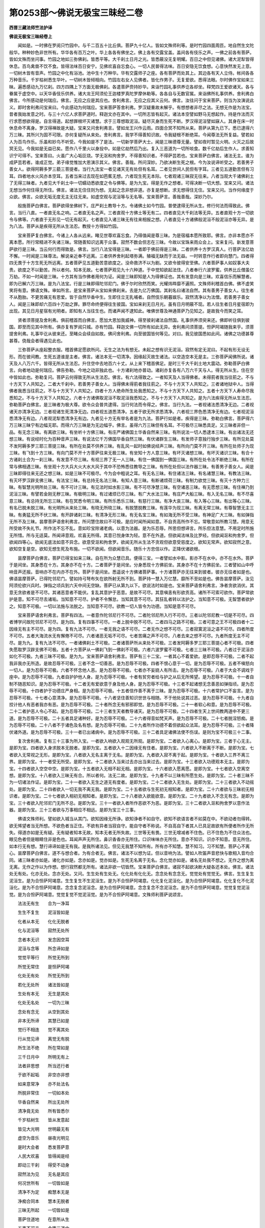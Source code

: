第0253部～佛说无极宝三昧经二卷
==================================

**西晋三藏法师竺法护译**

**佛说无极宝三昧经卷上**


　　闻如是。一时佛在罗阅只竹园中。与千二百五十比丘俱。菩萨九十亿人。皆如文殊师利等。是时竹园四面周匝。地自然生文陀般华。种种妙色非世所有。华华各有百万之叶。华上各各有佛坐之。佛上各有交露宝盖。盖间各有伎乐之声。一佛之前各有菩萨。皆如文殊而坐问事。竹园之地如三弥佛刹。皆悉平等。大千刹土日月之光。皆悉蔽没无复明耀。百日之中但见诸佛。诸大泥犁皆得休息。百鸟禽兽不饮不食。皆得法味百日安宁。见佛欢喜自忘食心。一切人民普得法味。百日安隐无饮食想。心意快然发无上意。一切树木皆有音声。竹园之中化有浴池。池中生十万种华。华有交露师子之座。各有菩萨而处其上。其边各有天人立侍。帐间各各万种音乐。千岁枯树悉生华叶。一切树木皆倾相向。竹园左右女人见佛者。皆化作男子。无复爱欲。悉得法眼。尔时佛作宝如来三昧。遍悉感动九万亿刹。四方四隅上下方面无极佛刹。各遣菩萨赍持妙华。来诣竹园礼事供养讫各却坐。释梵四王爱欲诸天。各与眷属于虚空中。以天华香伎乐供养。诸大龙王阿须伦王迦楼罗真陀罗摩休勒等。各各自与无数官属。来诣佛所礼事供养。舍利弗白佛言。今所感动是何瑞应。佛言。无应之应是其应也。舍利弗言。无应之应其义云何。佛言。汝往问于宝来菩萨。则当为汝演说此义。即时舍利弗问宝来曰。今此感动为何瑞应。宝来菩萨答舍利弗。罗汉疑重故未解乎。有想想者非尽之法。无想无作是为法宝。昔者我始发意之时。与三十六亿人求菩萨道时。释迦文亦在其中。一切所志皆有起灭。诸法本空譬如野马无想起作。持是作法而灭行求愿想欲得是。自言得道。起想罪根坏灭诸慧。求于三尊想取泥洹。疑尽灭身而生死不断。罗汉得泥洹譬如寐人。其身在床一时休息命不离身。罗汉得禅故是大疑。宝来又问舍利弗言。譬如龙王兴作云雨。四面合冥不知所从来。菩萨从第九已下。悉已逮得六万三昧。其所兴为固不可限。亦何复疑所从来处。舍利弗言。我学不得善知识故。令我疑根不断绝耳。今闻尊法无所复益。譬若如人为百鸟作乐。乐虽和妙鸟不听受。今我如是不了是法。一切新学菩萨大士。闻是三昧德尊无量。譬如夜时暂见火明。火灭之后故冥无见。今我如是无益已矣。愿作八千里火以身投中。如是亿劫然后乃出。复入三恶道为一切所啖食。数千亿劫后生作人。求善知识宁可得不。宝来答曰。火虽广大心垢叵烧。学无沤和拘舍罗。不得善知识者。不得萨芸若也。宝来菩萨白佛言。诸法无主。谁为成萨芸若者。谁成正觉。弟子缘觉惟加大恩演示其义。佛言。善哉。所问深妙。乃欲决断生死之根。今为汝说谛听受之。若善男子善女人。欲得阿耨多罗三藐三菩提者。当行九法宝一者见诸天无有处但有名耳。二者见世间人民但有字耳。三者见五道勤苦但有习耳。四者地水火风亦本空耳。五者当来过去现在如芭蕉无想。六者现生死无本际。七者观诸三昧寂无往来。八者当观大千诸佛刹土了无得三昧者。九者见大千刹土中一切蠕动悉欲度之令与佛等。是为九宝。得是无作之想者。可得决断一切大想。宝来又问。诸法无想当作何住得无所住。佛言。诸法无住住则为想。无起之念非想非道。亦复是想断。求无想得住无住。宝来又问。当作何缘度于众欲。佛言。众欲无垢无度无主无往无来。如虚空观与泥洹等与无名等。宝来菩萨言。善哉善哉。深妙乃尔。

　　般施菩萨白佛言。菩萨欲得坐佛树下。庄严刹土教导十方。令诸佛土如今竹园。普使逮得无所从生。修行何法而得致此。佛言。当行八直。一者直无名之响。二者直无名之声。三者直观十方佛土等无有二。四者直见大千刹法等无异。五者直观十方一切欲令与佛等。六者直于无形见一切无有起灭。七者直见入诸三昧无有往来相报之想。八者直见十方诸佛般泥洹不般泥洹亦等无异。是为八法。菩萨从是疾得无所从生法忍。教授十方得如竹园。

　　宝来菩萨复白佛言。今诸上人各从远来。睹见世尊欢喜忘食。乃得值闻是尊三昧。为是宿福本愿所致耶。佛言。亦非本愿亦不离本愿。所行常精进不失诸三昧。常随善知识远离于众事。寂然不数会但志在三昧。今故以宝珠来雨众会上。宝来复问。新发意菩萨欲行是三昧。当云何行而得致是。佛言。当行八法宝得是三昧。一者即于佛前得是三昧。二者供养十方罗汉真人。行菩萨法亿劫不懈。一时闻是三昧尊法。解说亲近奉不远离。三者供养舍利起塔弥满。殖福无缺而于法无益。一时转意作行者即向慧门。四者得四无畏于十方生死无所远离。五者菩萨见五道勤苦意欲度之。没命救济不以为剧。又欲令彼得安至佛。六者菩萨事人如奴事大夫贵。欲度之不以勤苦。所以者何。知本无故。七者菩萨观见九十六种道。于中觉知欲起法住。八者奉行六波罗蜜。供养比丘僧虽亿万劫。不如一时闻是三昧。十方其有当作佛者用何为证。闻是三昧即知是人为得佛证也。其有发意向是三昧。欢喜信乐而解慧者。即为已解六万三昧。是为八法宝。行是三昧即得陀邻尼门。佛于尔时欣然而笑。光耀炜晔靡不遍照。文殊师利稽首白佛。佛不虚笑笑将有意。佛语文殊。审如所言。是宝来菩萨从宝如来佛刹来。去是九亿万佛国。其刹名曰诸法自然。其有善男子善女人。往生者不从胞胎。不更苦痛无有恩爱。皆于自然华香中生。生即住立无乳哺者。自然伎乐朝暮娱乐。寂然清净以为法僧。若善男子善女人。闻是三昧即却六百四十万劫之罪。罪尽命终便得往生彼国。宝如来刹无日月光。虽有日月明蔽不现。若人往生者日月星宿即为出现。其见日月星宿有光明者。即知有人当往生也。而诸声闻不逮知此。唯佛世尊及神通菩萨乃见知之。是故我今而笑之耳。

　　贤者须菩提及舍利弗。俱前稽首而白佛言。愿加大恩加我威神。得至彼刹诸法自然国。礼事供养须臾来还。佛即听往俱到彼国。即至而见其中所有。俱亦复有罗阅只城。亦有竹园。释迦文佛一切所有如此无异。舍利弗问须菩提。怛萨阿竭随我来乎。须菩提舍利弗。礼事毕讫从彼来还。至睹众会续自如故。佛问舍利弗。向至彼国皆何等见。对曰。我见彼国悉如此间。诸佛之功德甚尊甚尊。侥哉会者得遇见此也。

　　三弥菩萨从座起整衣服。稽首佛足愿欲所问。无生之法为有想无。未起之想有识无泥洹。寂然有定无泥曰。不起有形无设无形。而在彼间教。生死五道谁是主者。佛言。诸法本无一切清净。因缘起灭故生诸法。以空造空本无是主。三弥菩萨闻佛所说。诸天及人八万六千。皆得无所从生法忍。升住空中去地百六十丈。从上来下稽首佛足。是时三千大千刹土地大震动。弥勒菩萨白佛言。向者地动是何瑞应。佛告弥勒。今地之动非独此也。十方诸刹地亦普动。诸刹亦复各有八万六千天与人。得无所从生。住在空中皆如此也。弥勒复问。菩萨云何得致无所从生法忍。佛言。有六法得致之。一者知天及人当得佛者。未得莂者我当往莂之。不与十方天下人共知之。二者大千刹中。若善男子善女人。当得佛未得莂者我往莂之。不与十方天下人共知之。三者诸地狱中人。当得佛者我悉当往莂之。不与十方天下人共知之。四者十方人绝命所生处我悉知之。不与十方天下人共知之。五者十方天下人寿命尽我悉知之。不与十方天下人共知之。六者十方诸佛取泥洹不取泥洹我悉知之。不与十方天下人共知之。是为六法疾得无所从生法忍。弥勒菩萨白佛言。是三昧者为极大尊。欲令众会普共逮得。当行何法而令得之。佛言。当行九法。一者视诸法悉清净无边。二者视诸天亦清净无边。三者视诸生死清净无边。四者视五道悉清净。五者于欲无所求悉清净。六者视三界色悉清净无有边。七者视泥洹悉清净无有边。八者观泥犁悉清净无有边。九者见十方无有举名者是为九法。菩萨行如是者。疾得是三昧。弥勒白佛言。菩萨得六万三昧三昧宁有边幅无耶。而得六万三昧是为无边幅乎。佛言。虽得六万三昧但有名耳。不可极尽三昧悉具足。又三昧者非但一品。有无念三昧。有离欲三昧。有坐听十方佛三昧。有庄严诸佛国土华香自然来三昧。有所说法一切人悉逮本三昧。有出诸法无还想三昧。有说经时化为百种音声三昧。有说法亿千万佛国华香自然三昧。有伏诸群生三昧。有发师子意独行独步三昧。有所见处莫不发阿耨多罗三耶三菩提三昧。有所在处莫不供养三昧。有乱风一起时如佛说经声三昧。有所向门莫不开三昧。有所在处师子为现三昧。有飞到十方三昧。有向门莫不开十方菩萨往来无极三昧。有坐知十方人意三昧。有坏灭诸想三昧。有坏灭诸识三昧。有合十方诸刹土合为一刹三昧。有发意不尽三昧。有视三界了无一人三昧。有住一佛国到一佛国三昧。有所在处令法不断绝三昧。有所在常与佛相遇三昧。有坐观十方大兵大火大水大风于其中不恐怖悉往教导之三昧。有所在处但以法作器三昧。有善男子善女人。闻是三昧即得往来无还之想三昧。如是三昧不可极尽。今为会中粗说之耳。有无名三昧。有住诸法三昧。有名诸慧三昧。有教法三昧。有灭坏罗汉辟支佛三昧。有法宝三昧。有总持无名法三昧。有知人意三昧。有断诸烦荷三昧。有制力欲觉三昧。有灭十方种力三昧。有智慧光明所处三昧。有不可计三昧。有见法时如水影三昧。有不可尽净慧三昧。有空诸恶三昧。有无愿想三昧。有住禅乃到泥洹三昧。有譬若金刚无秽三昧。有极明三昧。有过诸烦已尽三昧。有广大水法三昧。有庄严大船三昧。有入无名三昧。有不尽喜意三昧。有总持无所忘三昧。有在冥悉令明三昧。有所乐悉乐三昧。有慈行三昧。有净大哀三昧。有入等心三昧。有出等心三昧。有名已脱未脱三昧。有光明所从来处三昧。有晓无所晓三昧。有脱慧脱教三昧。有莲华为现三昧。有离无常三昧。有尊智慧无主三昧。有勇猛无所不伏三昧。有开辟诸刹三昧。有清净无形三昧。有无名宝三昧。有如海无所不受三昧。有神足广大三昧。有如弹指无所不及三昧。昙摩菩萨语舍利弗言。所问慧住故曰不可极。是应时闻所闻如意。不自贡高所作不忘。常敬意如所教习慧。用意无所受故不失礼节。所作法不忘不乱。意如珍宝除诸老病。以意为法器。是为乐忍辱。所思但想谛言。所乐但法意慧。不用足时所施无所惜。所与无适莫。所闻谛意观。欢喜无所得。其意已悦身体为轻。意不在外道。但欲闻法味及比罗经。但欲闻沤和拘舍罗。但欲闻四等心。欲闻无底法如意不异念。欲意受沤和拘舍罗。欲闻无所从生法不贪观但欲意受慈度之。欲知无常声。欲知寂然之意。欲知空复是空。欲知无想生死及布施。一切不欲闻。但欲闻音乐。随乐十方忠信以作。正降伏诸欲根。

　　昙摩菩萨白佛言。菩萨已得宝如来三昧。自在所为众慧已具。便得三宝。一者譬如水中影。影亦不在水中。亦不在水外。菩萨于是间坐。其身悉在十方。其身亦不在十方。二者菩萨于是间坐。分身悉现十方佛前坐。其身亦不在十方佛前坐。三者譬如山中呼响音声还报。音响亦不在内亦不在外。菩萨于是间坐。悉遥说十方佛诸菩萨事。十方诸菩萨亦无往来到彼者。彼亦无往者如是也。佛语昙摩菩萨。已得陀邻尼门。譬如持弓弩布矢在欲所射无所不到。菩萨持一慧入万亿慧。靡所不至如是也。佛告昙摩菩萨。汝见阿须伦欲兴兵时。弹指之顷兵到六天中间无空缺。菩萨已从第九以下。欲说法时如是也。宝来菩萨语舍利弗言。净者贪欲消伏。其意无贪欲者是不可尽。其诸恶意者不能伏。复乱其意护于恶意。是故不可尽。其意嗔恚有形欲贡高。诸所不可索可欲作。菩萨常欲护是意。知不可尽去诸垢。当知意不可尽。护者不令懈怠。当知其意不可尽。其狂乱者转以法护之。当知意不可极。无智慧者欲护之。知意不可极。一切以法施与法脱之。当知意不可尽。欲教一切人皆令为功德。当知是意不可尽。

　　宝来菩萨语舍利弗言。菩萨有四法。一者意作陀邻尼行不可尽。二者陀邻尼所入行不可尽。三者以陀邻尼教一切是不可尽。四者博学问故陀邻尼不可尽。是为四。复有四事不可尽。一者上脱中脱不可尽。二者四马之路不可极。三者可意之王不可极四者十二因缘无有主不可尽。是为四。复有九法不可尽。一者无我之语不可尽。二者无作之想不可尽。三者寂寞泥洹之语不可尽。四者所度不可尽。五者大海流水无有懈倦不可尽。六者诸恶无垢不可尽。七者苦痛之声不可尽。八者去来之想不可尽。九者所度无主不可尽。是为九。复有九法不可尽。一者诸佛刹土不可极。二者诸菩萨所从来处不可极。三者发阿耨多罗三耶三菩提心者不可极。四者失愿取罗汉辟支佛不可极。五者十方菩萨从一佛刹飞到一佛刹不可极。六者六波罗蜜不可极。七者三三昧不可极。八者过于泥洹亦如化不可极。九者三昧不可极。是为九。宝来菩萨语舍利弗言。菩萨有三十二宝。一者其心不着爱欲。是即忍辱不可极。二者不起我非我亦无所造。是故忍辱不可极。三者不念一切善恶。是为忍辱不可极。四者不恨心意于一切。是为忍辱不可极。五者不嗔怒向一切人。是为忍辱不可极。六者不怀念他人恶。是为忍辱不可极。七者亦不妄娆人有所击。是为忍辱不可极。八者于大会不调戏于座中。是为忍辱不可极。九者自护护他人身。是为忍辱不可极。十者有贫穷者给与护之从后无所悕望。是为忍辱不可极。十一者自制不随恶知识。是为忍辱不可极。十二者无有爱欲意于身及他人身。是为忍辱不可极。十三者不起诸想无念善恶如弹指顷。是为忍辱不可极。十四者护于功德庄严身相。是为忍辱不可极。十五者信作善不离于三昧。是为忍辱不可极。十六者常护口不妄言。是为忍辱不可极。十七者心意清净。是为忍辱不可极。十八者坚住善知识世世与相随。不于他处说其过恶。是为忍辱不可极。十九者自挍计他人有恶者我亦有恶。是为忍辱不可极。二十者所念无有邪邪即觉。是为忍辱不可极。二十一者软心和意。是为忍辱不可极。二十二者护恶人令心不起。是为忍辱不可极。二十三者生天者教导诸天。是为忍辱不可极。二十四者生天上世间教两道中不更三道。是为忍辱不可极。二十五者具足诸种好。是为忍辱不可极。二十六者得音如梵天声。是为忍辱不可极。二十七者脱淫怒痴。是为忍辱不可极。二十八者不于诸色及名有想。是为忍辱不可极。二十九者所作功德不着但欲起众法耳。是为忍辱不可极。三十者降伏诸外道。是为忍辱不可极。三十一者已出诸病中。是为忍辱不可极。三十二者具足诸佛法使不伤误。是则为宝不可极三十二事。

　　复次舍利弗。复有三十三事为所入宝。一者欲入响欲入观观无所观。是即为宝。二者欲入心离心。是即为宝。三者于心无主。是即为宝。四者欲入身求脱本无脱者。是即为宝。五者欲入十二因缘无有住者。是即为宝。六者欲入不断离于不断。是即为宝。七者欲入无常视之无形。是即为宝。八者欲入无名主离于无名。是即为宝。九者欲入寂不离于起。是即为宝。十者欲入三界不离三界。是即为宝。十一者受无所受。是即为宝。十二者欲入当来过去亦出当来过去。是即为宝。十三者欲入功德观本无主。是即为宝。十四者欲入空空中空。是即为宝。十五者欲入无相不起无相。是即为宝。十六者欲入愿离愿。是即为宝。十七者欲入空离空想。是即为宝。十八者欲入三昧无有合。所以者何。法无二故。是即为宝。十九者不以三昧有所愿生处。是即为宝。二十者三昧不为一切诸法作证。是即为宝。二十一者欲入无生之道无有度者。是即为宝。二十二者欲入无生处。是即为宝。二十三者欲入不动摇处。是即为宝。二十四者欲入一切无我不离无我。是即为宝。二十五者欲与生死初无相知者。是即为宝。二十六者欲与三昧初无相识者。是即为宝。二十七者欲入相初无相知者。是即为宝。二十八者欲入欲能欲意。是即为宝。二十九者欲入不念无有念。是即为宝。三十者欲入陀邻尼门无所不总。是即为宝。三十一者欲入者所作恶欲不为恶。是即为宝。三十二者欲入沤和拘舍罗以意作法器。是即为宝。三十三者欲与万事相应不相远。是即为宝三十三事。

　　佛语文殊师利。譬如欲入城当从其门。欲知因缘无所诤。欲知诤者不如自守。欲知不欲语言者不如莫在中。不欲动者勿得转。欲无悕望者当无所想。不欲色者当正住。不欲有异者当寂自守。能自守者不称说。不自高自下者其人已具足故欲有所便者所作无所失。得道亦如是无有疑。无有疑者知本无故。知本无者无所失故。三世等无有畏。三世无增减者不住色。已不住色为不住众法也。眼见色者但是眼睛住非是色也。耳闻声声无所住。鼻识香香亦无所住。口识味味亦无所住。意亦不知识。识亦不知意。意无所住。如本行无有想。慧行谛谛如是无有我。是我所诸法见。但见无我慧不知所有。所有亦不知慧。慧不知习。习不知慧。菩萨心不离心。昙摩菩萨白佛言。道不与想合者。为有合者无。佛言。诸法不以想为证。但以音响为法。譬如人吹笛声音悲快与歌相入音均合同。诸三昧者亦如是。诸化亦如是。念亦如是。觉亦如是。生死无名离于无名。念化觉亦如是。诸名无处我不想之。无作之想为离无离。无作之作以为作想。想行寂然都无所有。诸法非欲一切皆然。宝来菩萨白佛言。诸寂不起欲决断大疑各还本处。佛言。诸法处无有处。化亦无处。念亦无处。又问。生生处有生处无。化化处有化化无。念念处有念念无。觉觉处有觉觉无。佛言。生生复生泥洹生。是为合怛萨阿竭意。生生复生不生泥洹生。是为不合怛萨阿竭意。化化复化泥洹化。是为合怛萨阿竭意。化化复化不化泥洹化。是为不合怛萨阿竭意。念念复念泥洹念。是为合怛萨阿竭意。念念复念不念泥洹念。是为不合怛萨阿竭意。觉觉复觉泥洹觉。是为合怛萨阿竭意。觉觉复觉不觉泥洹觉。是为不合怛萨阿竭意。文殊师利菩萨说颂言。

　　法法无有生　　合为一净耳

　　生生不复生　　泥洹皆如是

　　化者从本无　　化化无脱者

　　化与泥洹等　　寂然无处所

　　念者本无识　　发念因空耳

　　泥洹与念等　　所念谛如是

　　觉觉平等行　　所觉无所到

　　所觉无常住　　是怛萨阿竭

　　化处无有处　　所觉无所到

　　若化无处所　　诸法皆如是

　　生处有本无　　无生是其处

　　化处无名处　　一切为三昧

　　念处有念无　　从空到其处

　　非本无所谛　　其慧已如是

　　觉行不相连　　觉不离其处

　　行从觉见谛　　离觉无有脱

　　所生法不绝　　所在常如是

　　三千日月中　　所明无有上

　　法者非思想　　所当还行者

　　于欲不起垢　　非空亦非想

　　如来意常净　　亦不处法名

　　所脱非常住　　一切如本处

　　华香自然来　　所出无处所

　　清净竟无处　　所有皆悉尔

　　千岁枯树生　　皆从发意起

　　皆见大光明　　世明最无有

　　虚空为音乐　　昼夜光明见

　　是时大会者　　悉发菩萨意

　　人民大欢喜　　皆得闻是经

　　即动三干刹　　得受不动身

　　寂然法为见　　无名是其应

　　何况世所有　　一切皆如是

　　清净不为定　　痴慧本无是

　　净痴合同本　　慧本无脱者

　　三昧无所起　　一切皆如是

　　菩萨住道地　　在意所从生

　　五事不可亲　　令堕三道中

　　远离如是行　　得佛达十方

　　百日得法味　　奉行是三昧

　　皆从诸刹来　　飞来至佛所

　　诸天及国王　　悉得见佛身

　　志意大欢喜　　身体为悉轻

　　不当以色想　　观法有三尊

　　般若比罗经　　所处无三千

　　如来本发意　　愿不离十方

　　常作大法园　　所处无三千

　　三界之中人　　及上忉利天

　　悉荷陀那佛　　其号天中天

　　发意到其国　　须臾复来还

　　摩提那菩萨　　飞还到竹园

**佛说无极宝三昧经卷下**


　　舍利弗白宝来菩萨言。仁所来处刹土何类本愿。何如无极国土。宝来答曰。无极国土为何如耶。舍利弗言。无极国中悉皆菩萨。无有罗汉异种杂人也。一切所有皆是七宝。宝来言。我发愿以来所度不逮。不愿无极国土所有也。法无起处岂有思想。一切刹土有起愿者。今复逮见无极想愿。舍利弗言。仁者来时赍持妙华。贵其珍琦不亦想乎。答曰。是华无形但以是主。而于竹园以法授之耳。又舍利弗。见佛像者为作礼佛道。威神岂在像中。虽不在像中亦不离于像。但有想者谓有威神。观之了无所有也。愿者譬如忉利天上有华名拘耆。诸天莫不爱乐者。菩萨以法为一切导眼目。道本所有但以意作法器耳。舍利弗言。意者独有主耶。宝来曰。意者与诸法合。诸法与意合。道者无主。以无起作主。是故为法器也。又谓舍利弗。汝见化未。曰见之。宝来曰。化道在何所。从何所来。去至何所。舍利弗言。化无处所。宝来言。何知为化。舍利弗言。但见化成时不见本末故名为化。宝来曰。是故无所有也。舍利弗言。见者为到见乎。无所见何等为见。宝来曰。诸想如化是为见。未起法如化未来法无名是为见。无造法未作法是为见。无有造化者但作无名之想是为见。怛萨阿竭作无造之作是为见。舍利弗言。于是见中有往来无。宝来言。无往来者以故为见。设有往来者是不为见。是为倒见也。

　　舍利弗问。宝来言。乃有断轮门者无。宝来曰。萨婆若者已见无形之门。是为已断轮门。已空可致脱无脱者可致于空。譬如空无所不入。何以故。都无有处用。是故无所不入用。脱于本故其轮不转。昙摩菩萨语。宝来言。诸新学者我欲皆使逮得是法。宝来曰。欲得空定者当行九法。一者当定十方人悉令作菩萨。二者见诸恶意令心不起。是为定。三者视五道勤苦悉欲脱之。是为定。四者于痴迳中不起吾我。是为定。五者视诸不明悉欲令明。是为定。六者所作功德悉令不失。是为定。七者视十方人皆等。是为定。八者观当来过去诸可意生勿复作识。是为定。九者使诸佛刹人悉志菩萨意不动转从是疾得三昧。是为定。弥勒菩萨白佛言。今在会者。谁不发阿耨多罗三耶三菩提心。佛语弥勒。昔沙河楼陀佛时。我初发意为垢所盖不得大慧。但闻菩萨谓发意当得其处也。但想空不得善师。不得沤和拘舍罗。远离善知识为欲王所欺。意着不断失波罗蜜。没六十二劫后与法自然佛会。断我诸疑逮得本无。立于空中诸根即断。见于慧门得无动之形。从是转行便断法轮。便从正觉受是三昧。虽六十二劫发意于法无益。后与法自然佛会。便得大树乃更发意。发意时有九十亿人。俱共发心求阿耨多罗三耶三菩提。

　　弥勒菩萨白佛言。初发意者有几法。佛言有九法。一者远离众会常志寂静。二者得善知识从受法不失。三者远恶智识不与从事。四者常远离五事。一者恶沙门。二者恶婆罗门。三者恶黄门。四者恶牛恶马。五者蛇[虫*兀]毒虫。此五者不当与从事。未得道顷令人入泥犁。以故当远之。五者初发意求罗汉辟支佛心者当远之。当觉诸魔事不当与共事也。六者但梦中见佛说深法。七者但为法发意不在饭食。八者不当数聚会有所悕望。九者当等心于十方等心于三昧。志欲坐佛座不恐怖是为九法。佛说是时六万爱欲天子。皆得是三昧。诸天飞在空中悉言。善哉善哉。得闻是法福德无量。弥勒菩萨白佛言。是诸天子得闻是法。自持功德持佛威神耶。佛言。是诸天子今闻是者。宿命已事二万佛。供养舍利如须弥山。虽有是福无益于泥洹。今闻是三昧起坏前福。所以者何。前世所殖福皆有生灭。今是三昧以空坏有。弥勒又言。闻是三昧者。后得无复坏灭耶。佛言。是三昧终不可坏。所以者何。三昧无名处。无想处。无念处。无形处。无识处。无威神处。无有结行求脱处。三昧清净是不到彼彼不到是。无有愿想非想处。无有造作。于化无有形处。无生死断无断处。但有名。但有响。但有开慧之处。慧无所到。无作器。是故不可坏。不可灭。无色处。于欲无作识处。无起行处。不受众味。无有形。无出无入。无生处无应处。寂然无动无边幅不可坏败。欲坏败者是大痴根生死之门也。又舍利弗。有五不直不当与从事。一者不当处法有二。二者不当于法有所起。三者不当现诸法是非无有名者。四者不当于当来过去有所见。五者诸法不可断。是为五。菩萨得是无去无来法者。疾得阿耨多罗三耶三菩提。

　　须菩提白佛言。若有念苦乐者。则不离于苦乐。是则为二法。菩萨者不中离。不上离。不脱离。不中无所离。于所作远无作。是为作所起如幻以幻脱幻。幻中无幻幻中无名。如是亦不从法得度。亦不离法得度。于脱中复脱。是为无有主但有名耳。于字无知名者。是为法轮断。舍利弗言。法轮本清净无所有。谁有断轮者。宝来曰。不知轮有处者是即为断。佛言。贪可法者是为生死根。灭法亦为无结之作也无作之作是为不离作。离贪诸可即为无有断者。无贪不起是即道无可不可无生不生。无识不识无死不死。无断不断无远不远。诸可不可所住无想。离于无想所念无念。所说无所说。泥洹无灭离于无灭泥洹无形离于无形。泥曰灭尽无所尽。诸法寂然离于寂然。诸法无可不可不有所失。于慧离本非名无想。所明无所明。于明冥无相知者。痴慧无相入者。于道无有得道者。若苦若乐无相识者。所起无所想。于清净无难易。所度无有主。所至无相离者。诸法非名离于非名。所度如流水。于名无转者。如是者皆即道也。佛以三昧度如人意。以万物自庄严。但庄严无形。庄严倒见。庄严诸可意王。庄严是想非想耳。

　　文殊师利菩萨白佛言。此诸天人来在会者。有几所人得是三昧。佛语文殊。今是会者诸天及人。一切普悉得是三昧逮是功德。悉当作佛。当受尊决断于五道。尔时会者闻佛所语。八千亿诸天及人。悉得无所从生法忍。即升虚空去地三百丈。其身上各有万亿华香。却乃来下稽首佛足。阿楼菩萨。呵提菩萨。从坐起白佛言。是诸上人飞在空中。身上华香从何所出。佛言。譬如净帛本自净洁。在所染之五色鲜好。帛本自净色本亦净。二物因缘故得明好。色亦不入帛帛亦不入色。以净因缘而得发明。菩萨清净故致华香。其所因缘亦复如是。菩萨亦不在华香中。华香亦不着菩萨。诸天及人得断念想。逮明慧法便有华见。用华净故因缘兴耳。法亦如是。无住者成诸功德。住想行者开生死门。罗汉辟支佛所以由远五道者。但用十倒见故。一者见诸功德悉言说者悉为倒见。二者见五道勤苦欲取泥洹。是为倒见。三者见万物无常欲疾离之。是为倒见。四者求安本自无本。是为倒见。五者知出无间入无处世自无出求之不止。是为倒见。六者罗汉取泥洹时。身中自火出火亦无处。便起想出身中火自烧者。故知生死不断。是为倒见。七者本末不可尽而自求尽。是为倒见。八者欲于泥洹灭尽诸恶。不知无主反欲灭之。是为倒见。九者所施与不发一切人意。但欲法不断。是为倒见。十者于苦于乐不等净行言有二法。是为倒见。行菩萨道当知是事而疾离之。

　　佛语阿楼菩萨。摩提菩萨等。今是诸天及在会人。皆是往昔阿呵耨佛时人也。今于我前悉莂之者。宿命已于六万佛所受是三昧。今故于此而莂之耳。却后我法欲断绝时。是等当有四十万人。当持法住令不断绝。然后久久有恶沙门。若坏戒人当坏我法。须菩提白佛言。何所菩萨护法令不断绝。佛语须菩提是。四十万菩萨悉住第八已下。于法烦荷之想是。为护持法令不断绝也须菩提白佛言。何等为坏法者。愿佛说之。佛告须菩提。若有得罗汉辟支佛。若沙门及天与人。起想烦荷于法求名。坏乱本慧妄增减法。枝掖解说。以伪错真以辩乱道。不惟空慧而务严饰。闻佛可得志存超获。不知沤和拘舍罗。而不勤殖德行。为是法贼破我道者也。阿须夷天。潘那提天。提楼尼天。拘属提天。施那利天。俱白佛言。愿持形寿归持法者。千亿万劫无休息时。常令我等得是三昧。佛言。其有德人奉行三昧。如法不失则得佛疾。其有发意行是三昧者。譬如泥洹天上有宝诸宝中王。天上天下宝中最尊。有佛在世宝乃现耳。名曰精摩尼珠。有得是珠持着器中。若着手中视之四面。空中在欲得几日雨。珍宝所向莫不如愿。是尊宝珠不当贪惜。当雨三界普令获宝。是三昧者德亦如是也。罗阅只王白佛言。佛者尊祐世之。大导。常有大慈救济十方。愿以宝珠雨我国界。得令人民普得福利。佛则时笑神光炜烨。阿难整服前白佛言。佛不妄笑。愿闻其意。佛语阿难。见是王不。欲得泥洹天上宝珠。雨罗阅只使普富饶。不知宝来三昧已得是宝也。佛语王言。宁见人民百日不食。普得安隐以法为味。又诸女人化为男子。是法之利不亦大乎。王心欢悦即脱珠宝。以散佛上及菩萨上。化成华盖列在空中。其间悉有百千音乐。王倍踊跃忘食之想。王白佛言。是花盖者从何而出佛言。从无处出。又问。无处从何出。佛言。从无所起来。又问。无所起从何所来。佛言。从无所生来。又问。无所生从何所来。答曰。从不动来。又问。不动从何所来。答曰。从无造来。又问。无造从何所来。曰从无名来。又问。无名从何所来。曰从无生来。又问。无生从何所来。曰从无音来。又问。无音从何所来。曰从无二来。又问。无二从何所来。曰从无形来。又问。无形从何所来。曰从自然来。又问。自然从何所来。曰从化来。又问。化从何所来。曰离于化来。又问。离化从何所来。曰离于不化无相知处来。又问。无相知处从何所来。佛言。以是故为诸法也。王闻佛语倍大欢喜。白佛言。此诸菩萨从远方来。愿悉请之明日到宫。佛即许之皆受其请。王即还宫庄严供具。侠道施帐幢幡粲丽。宫中皆以珍宝作座。夫人采女斋戒尽敬。明日文殊及宝来等。与诸菩萨俱诣王宫。宝来菩萨让文殊曰。今诸上人宜于前入。诸菩萨言。于慧无处于意无形。于念无想。于法无所施。所施不离道。已断于法轮。于法无念想无多少。如是者故为尊多入于权。于萨芸若无相知者。已被法铠于三昧无增减。是则为尊故宜处前。宝来菩萨答曰。今诸上人年耆德高。以故为尊宜在前入。诸菩萨言。我等之年亦如枯树。根本已死无有华叶。鲜于荫覆于世为薄。仁者虽幼入慧甚深。譬如宝树益世弘多。以故为尊故宜在前。既皆入宫就座而坐。诸天在上以乐乐之。王使夫人及诸采女。烧众名香进奉供具。饭食毕讫王问宝来。我今欲得见十方佛。当行何法而得见之。宝来曰。欲见诸佛。当行九法。一者视十方佛与是无异。二者当视道无有径。三者视一切人无有脱者。四者当视饭食如化所见。五者当知五阴无有识想。六者当知六情观之如幻。七者当知所观但是倒见。八者于法中大施与。九者当知所施无所施。是为九也。空其意等所视无彼此。志寂然得净定。无所见则普见佛。尔时赞宝来曰。快哉快哉。审如所说。佛说颂曰。

　　常当愿是劫　　所生常遇尊

　　从受大智慧　　常除爱欲根

　　不贪亦不嫉　　恶意不复生

　　乃于无数佛　　得闻是三昧

　　入于三千刹　　常行尊三昧

　　不于一切人　　所有诸珍宝

　　法不从五阴　　亦不离其处

　　从观得脱名　　一切皆如是

　　从观得欢喜　　发意无所生

　　其处已如是　　故为天中天

　　若在三界中　　不生亦不死

　　泥洹及泥曰　　一切无有是

　　意不当邪念　　所行作非法

　　若在三界中　　持心令不起

　　音响有还答　　内外悉相应

　　不起悉寂然　　诸法亦如是

　　三千诸佛刹　　名字悉如是

　　无闻亦无见　　非法所当议

　　三昧不挍计　　以数持作多

　　慧者解是言　　得佛无常处

　　法者悉清净　　旷大无有双

　　常作无边水　　所载蔽三千

　　意愿陀邻尼　　发意无有前

　　法者已如是　　一切当奉行

　　我念求法时　　从来若干劫

　　志意常弃家　　于欲无所求

　　常依善知识　　得立正法住

　　是时于大会　　得闻尊三昧

　　悉意大欢喜　　即住虚空中

　　去地百卌丈　　叉手在佛边

　　今坐诸菩萨　　受莂亦如是

　　其意增欢喜　　得闻诸三昧

　　便从一佛刹　　飞到诸佛前

　　不动亦不摇　　震动诸刹中

　　龙王大欢喜　　即雨万种香

　　化为诸水池　　上到三千中

　　华香自然来　　乱风自然生

　　百种诸音乐　　悉住于空中

　　于是宝来菩萨问文殊师利言。今此香花从他刹来。及诸音乐来在会中。为佛威神。将菩萨力耶。文殊答曰。佛及菩萨得力神变皆不可见知是乐者无名之乐。有所在处法音无名处。若乐是乐处。所有如化是乐。无二法是乐。于罗汉辟支佛悉欲度之是乐。所见异道悉欲令得佛是乐。所度无有主是乐。一切处无所无所起于三昧无烦荷是乐。一切处无有名是乐。诸所有皆。如化是乐非音处无所生处是乐。法所施无所施是乐。大千刹中无常处是即乐。一切人令得。信无所得是其乐。当来过去现在三处尽无所尽是乐。令还本无所见是乐。见法轮是为无所见是乐。三千刹中一切等是乐。十方三千树法之藏是乐。十方刹但有名是乐。色欲合是乐。于名字无有主是乐。无边幅一切寂是乐。一切明与冥合是乐。诸所行不失戒是乐。诸所念不离三昧是乐。虚空宝度无极是乐。诸慧觉无有处是乐。诸所可是乐。一切决无受者是乐。三界中无与等是乐。贪于法不惜命是乐。一切明令复明是乐。诸所有但倒见见正者是乐。布施无所悕望是乐。意无极作大船师是乐。无边园脱无极是乐。意寂靖是乐。无所定是乐。诸三昧门无倒者是乐。亦无听亦无闻是乐。诸所念非政意是乐。一切人无脱者是乐。诸所度譬若幻是乐。初发意三昧俱是乐。诸菩萨所从来无有处是乐。诸菩萨在意生到十方是乐。非青黄白黑无道径是乐。如是宝来。欲知佛及菩萨威神音乐所乐如是。宝来菩萨说颂曰。

　　文殊师利意　　慧尊无有前

　　所施弊三千　　其智莫不尊

　　威神所施行　　悉除三千中

　　诸乐无所欲　　但为不脱施

　　法乐为最大　　于化无度者

　　所施乐法与　　若空无度者

　　法与乐俱行　　无有过是宝

　　所乐不有主　　若空无处所

　　深入诸微妙　　晓了一切人

　　使之得大法　　断灭勤苦根

　　一切世间人　　悉有意不解

　　以法为觉意　　以慧救一切

　　佛尔时遥为宝来菩萨。说颂曰。

　　离空非想　　是想非空　　于法不起

　　即为是起　　常当软意　　净无所有

　　色欲同合　　无相入者　　所说无形

　　不离有形　　因法如梦　　所可无底

　　是寂离寂　　无离不造　　众法无主

　　所可如化　　都无所受　　法无所舍

　　所作到见　　一切皆然　　非色离色

　　是色不离　　其法如色　　其处如是

　　非音是响　　无闻不见　　不听不观

　　所有如是　　于化无名　　自言为是

　　法无是计　　所度如是　　于幻无见

　　所见离见　　离贪诸欲　　非法所仪

　　于欲无垢　　不着无离　　如是谛见

　　无有见者　　于净离净　　十方无造

　　所可若实　　如化无主

　　宝来菩萨知佛所说便于宫中。说颂曰。

　　疑本不解　　谓法皆然　　本无常住

　　疑慧如是　　于想无劳　　识念无苦

　　举名住字　　非求法者　　于本不尔

　　不还不是　　所可无可　　远离无可

　　脱生无灭　　是即为灭　　于灭无想

　　是为非灭　　于法无生　　亦不想成

　　所以者何　　诸法皆空　　亦不求言

　　我离泥洹　　所以者何　　本末净故

　　不尽十方　　举之为证　　有言是我

　　是即为证　　不当远念　　念于十方

　　法无二法　　即得无名　　法非思想

　　可当逮者　　起行如是　　不见尊法

　　要当解慧　　于妙不恐　　深行不主

　　可谓灭门

　　宝来菩萨问文殊师利。今在会中新发意者。我欲使得无极法。当何以致之。文殊答曰。于想无作即得无极法。又问。何谓无想作者。文殊言。当逮九法宝。一者意无处所是即宝。二者观法无主是即宝。三者不见有当来过去是即宝。四者于法无有造作者是即宝。五者所施但施经法是即宝。六者见五道勤苦于其中不转是即宝。七者所觉不远沤和拘舍罗是即宝。八者直见诸法不处法有二是即宝。九者到于泥洹亦如化是即宝。是为九法宝。于是文殊师利说偈曰。

　　于可无所欲　　所住无常名

　　若空无有垢　　佛笑无不可

　　笑空不离末　　如本无笑者

　　已住诸法名　　一切皆如笑

　　本末皆自然　　无有往来者

　　笑者有还报　　不还亦不笑

　　法者皆是一　　已笑便有二

　　于二无名字　　是故为是尊

　　所笑无所著　　但为众法施

　　所动无所动　　是故无上尊

　　笑者无还报　　一切无有主

　　其笑不离本　　是故天中天

　　笑者无所起　　但为倒见耳

　　于法悉寂然　　寂者本无故

　　笑者不离化　　以化大施与

　　于化无举名　　是故乃为法

　　于法无有是　　但为不脱施

　　所脱不为脱　　佛者亦如是

　　故于大会中　　议度无度者

　　于法作施与　　无有与比者

　　舍利弗问宝来曰。欲使十方一切学者。皆得总持诸陀邻尼。修行何法当得致之。宝来曰。当行三十二法宝。一者欲使一切未发意者皆当度之如化无碍。二者未发无上正真道意者皆令住正法。三者视三千大千刹土等无异。四者若住限者令远离众欲在于慧门。无动无转得至泥洹。五者人说有天无天志不动还。六者志道坚固意不怯弱。七者一切无来受生者。视当来过去无有二。八者观诸三昧禅寂然无处所。九者诸所度无有主一切从空致空。十者三千大千诸佛我悉从受法。十一者他方刹土敢有来听经者悉令得决。十二者诸佛刹土所有华香。来者亦不喜不来者亦不求。十三者诸发意者使得法住。十四者当来过去意无增减。所以者何。知本无二故。十五者悉欲令十方蜎飞蠕动奉持禁戒终无毁犯。十六者无有邪念在于十方。转意还本则向慧门。十七者无所不忍常无邪恨。十八者从观至观无有度者。十九者如本无住无常住处。二十者所度无有主如空无念想。二十一者于慧作施与无有举名者。于欲无所著便从是得脱。二十二者所说不离对因作施与故。于大国众中度无脱者。二十三者于无数刹飞到他刹。在诸佛前无所挂碍。二十四者视诸刹等无得脱者。二十五者净痴同合本净无异。二十六者住大千中主作桥梁劝进未觉令冥见明。二十七者于大海中作大船师。渡诸群生无有厌极。二十八者作无边盖闭塞众垢。二十九者作无极惠不离十方。三十者作大慈哀苞润一切。诸未度者悉当度之。故号之曰天中之天。三十一者常行等心无有偏适救济无双。故号无上尊祐。三十二者菩萨所说不离经法。遍大千刹中莫不等闻。是故空中自然生华。是为菩萨三十二法宝。于是宝来菩萨说颂曰。

　　十方普如化　　一切皆无常

　　真法正谛寂　　演说度众生

　　有想不离想　　一切实本空

　　若华未施叶　　其色不可当

　　一切所众欲　　立之可意王

　　诸宝无上尊　　号为天中天

　　故于大会中　　议度未脱者

　　其本无常住　　故字十力尊

　　一切为倒见　　世间谓之冥

　　所可若如化　　能脱十方中

　　虚空无常处　　佛藏悉在中

　　以脱无脱者　　故教十方人

　　十方诸佛刹　　合之为一国

　　自然众大会　　悉满十方中

　　佛者一切觉　　笑不离其容

　　不离黄金色　　以示未脱人

　　十方为作导　　意不离法王

　　所施无所施　　华布于十方

　　金色大莲华　　遍满诸空中

　　起想而作行　　不住诸天中

　　文殊师利意　　旷大无有双

　　使得道莂者　　住在虚空中

　　宝来慧意尊　　光明遍宫中

　　可意诸天人　　悉得到法门

　　十方诸菩萨　　感动诸刹中

　　今会诸天子　　得闻是尊经

　　彻见诸一切　　乃到可意宫

　　化为交露坐　　万种天华香

　　听受诸三昧　　坐观大众中

　　诸来宿功德　　发意供养尊

　　道者不直见　　所有皆如是

　　诸脱无有数　　三界不可极

　　文殊师利菩萨问宝来曰。众音如化所作法无想。亦不可尽故有自然。当以何脱之。宝来答曰。有九法宝。一者自然无处亦如化。二者诸法无处亦如化。三者当来无处亦如化。四者诸所有世处亦如化。五者观过去处亦如化。六者观见诸法如幻耳。亦无有处亦如化。七者所见无处亦如化。八者得道无脱处亦如化。九者得于泥洹本无住处亦如化。是为九法可得脱慧。文殊又问。过于泥洹皆亦自然。谁为是化本者。谁是化主者。化为有本无化有所。起处无道为有处无。宝来答曰。有九法知化无处。一者非道无处是则化。二者化非处无想是则化。三者化者无起化处无处是则化。四者非常名无有尽时是则化。五者化处无处是则化。六者于道无想是则化。七者化者于起无起是则化。八者化者于诸欲无有处是则化。九者化者于所度无所处是则化。是为九法知化本。于是文殊师利。又说偈答曰。

　　十方无化者　　化化无有形

　　一切无常宝　　是故为化主

　　道者不化得　　亦不离其处

　　所说无常形　　自然在其处

　　诸宝从化得　　本离从无有

　　其本同化生　　是故人中尊

　　欲者从化起　　法本无有是

　　化而住五道　　无有见化主

　　生死及五道　　与化不相连

　　以世贪不断　　故现正觉耳

　　如来及化主　　十方尊无极

　　持化大其世　　世间无知者

　　法轮无色转　　于化无转者

　　系色有思想　　深法无转者

　　想色化十方　　莫不受法者

　　所施大智慧　　世间无说者

　　诸欲及罗汉　　不逮觉是宝

　　故于众会中　　广说无二宝

　　智慧不可极　　光明最无有

　　十方作桥梁　　所说无有二

　　十方诸佛刹　　悉令为平等

　　亦不使其人　　发意有异心

　　十方诸法园　　一切法度垢

　　亦不从世间　　于法无脱者

　　于惠无有脱　　不见往来者

　　于寂复见寂　　明中复见明

　　法者非慧得　　自然本无是

　　慧冥俱同合　　故无相识者

　　痴慧不同合　　其慧众冥明

　　所施但为法　　如华在高山

　　诸恶不可极　　色欲不可尽

　　泥洹及生死　　一切皆如是

　　十方诸佛慧　　无知无觉者

　　所以见净法　　故言世无有

　　昙摩菩萨。复问宝来菩萨言。于化无起离谁为成主者。泥洹不生灭不远五道。当来发意转住法轮净无诸垢。一切众生谁为度者。宝来答曰。快哉所问。欲决一切生死之根。乃如是乎。菩萨有九法宝。一者于化化主无主。二者于泥洹与生死初无相知者。三者于生死于灭无灭。四者一切天上使不还生无生处。五者当起意未起意如处住。六者三千大千佛刹观了无得度者。七者于念无起处。八者悉使三千佛刹皆取泥洹意亦不喜。不取泥洹意亦不嗔。所以者何。诸法无处故。九者随愿取罗汉我悉令发意。若有发意求愿者。不令复还不起诸生无有还愿。是为九法。又说偈言。

　　于可无不可　　于欲无所欲

　　所度无见者　　法转无常处

　　慧者无所说　　因度无往者

　　故见大正法　　世之最无有

　　道者无常名　　故为十方宝

　　以得无得者　　生死无有道

　　四马不可尽　　可意无有足

　　世间悉乐之　　不舍不得道

　　畏生无有脱　　不畏无脱者

　　生死当举名　　立之为五道

　　有报无答者　　可谓为是法

　　法者本无二　　所有谛以觉

　　无边亦无幅　　无极不可计

　　本际如影响　　无有往来者

　　于起无所起　　法无诸欲者

　　生死本无处　　生死化如是

　　于净无有净　　于垢无有垢

　　悉为十方人　　断绝诸五道

　　净意若如水　　一切无瑕垢

　　青黄及白黑　　悉得见其形

　　诸法不可呵　　即得无上宝

　　吾我及与人　　世间无得者

　　不住无住谛　　所有谛如是

　　所觉无所见　　世间谛如是

　　不度无不度　　世时谁不有

　　十方立正觉　　悉得无上宝

　　昙摩菩萨问宝来菩萨言。欲使十方诸天人民。自然皆令得如其处。当行何等法得致之乎。宝来答曰。有六事得逮是法。一者闻知是会时是即为宝。二者得闻是经是即为宝。三者逮本功德。是即为宝。四者得闻是经法者。悉得六万三昧。是即为宝。五者已得六万三昧。欲十方人发无上意。是即为宝。六者皆使十方悉得会于佛树。是即为宝。说是经时。九十亿菩萨。六十七亿诸天人民皆得无所从生法处。九亿菩萨得是三昧。三千大千佛刹六反震动。诸天于空中大作伎乐。诸龙阿须伦。皆得闻见是深三昧。阿难正衣服。长跪白佛言。是名何经。云何奉持。佛语阿难。是名为无极宝。当奉持之。佛说经已。诸天人阿须伦人非人皆欢喜。各前为佛作礼而去。
